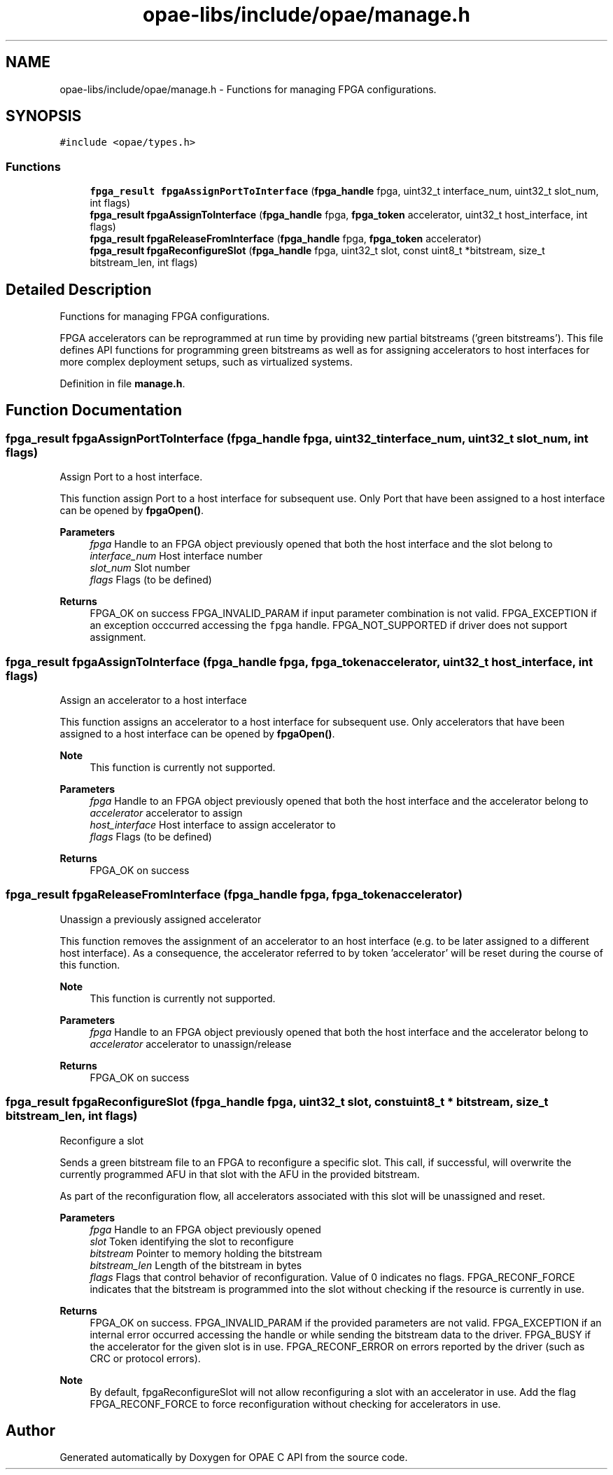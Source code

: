 .TH "opae-libs/include/opae/manage.h" 3 "Wed Dec 16 2020" "Version -.." "OPAE C API" \" -*- nroff -*-
.ad l
.nh
.SH NAME
opae-libs/include/opae/manage.h \- Functions for managing FPGA configurations\&.  

.SH SYNOPSIS
.br
.PP
\fC#include <opae/types\&.h>\fP
.br

.SS "Functions"

.in +1c
.ti -1c
.RI "\fBfpga_result\fP \fBfpgaAssignPortToInterface\fP (\fBfpga_handle\fP fpga, uint32_t interface_num, uint32_t slot_num, int flags)"
.br
.ti -1c
.RI "\fBfpga_result\fP \fBfpgaAssignToInterface\fP (\fBfpga_handle\fP fpga, \fBfpga_token\fP accelerator, uint32_t host_interface, int flags)"
.br
.ti -1c
.RI "\fBfpga_result\fP \fBfpgaReleaseFromInterface\fP (\fBfpga_handle\fP fpga, \fBfpga_token\fP accelerator)"
.br
.ti -1c
.RI "\fBfpga_result\fP \fBfpgaReconfigureSlot\fP (\fBfpga_handle\fP fpga, uint32_t slot, const uint8_t *bitstream, size_t bitstream_len, int flags)"
.br
.in -1c
.SH "Detailed Description"
.PP 
Functions for managing FPGA configurations\&. 

FPGA accelerators can be reprogrammed at run time by providing new partial bitstreams ('green bitstreams')\&. This file defines API functions for programming green bitstreams as well as for assigning accelerators to host interfaces for more complex deployment setups, such as virtualized systems\&. 
.PP
Definition in file \fBmanage\&.h\fP\&.
.SH "Function Documentation"
.PP 
.SS "\fBfpga_result\fP fpgaAssignPortToInterface (\fBfpga_handle\fP fpga, uint32_t interface_num, uint32_t slot_num, int flags)"
Assign Port to a host interface\&.
.PP
This function assign Port to a host interface for subsequent use\&. Only Port that have been assigned to a host interface can be opened by \fBfpgaOpen()\fP\&.
.PP
\fBParameters\fP
.RS 4
\fIfpga\fP Handle to an FPGA object previously opened that both the host interface and the slot belong to 
.br
\fIinterface_num\fP Host interface number 
.br
\fIslot_num\fP Slot number 
.br
\fIflags\fP Flags (to be defined) 
.RE
.PP
\fBReturns\fP
.RS 4
FPGA_OK on success FPGA_INVALID_PARAM if input parameter combination is not valid\&. FPGA_EXCEPTION if an exception occcurred accessing the \fCfpga\fP handle\&. FPGA_NOT_SUPPORTED if driver does not support assignment\&. 
.RE
.PP

.SS "\fBfpga_result\fP fpgaAssignToInterface (\fBfpga_handle\fP fpga, \fBfpga_token\fP accelerator, uint32_t host_interface, int flags)"
Assign an accelerator to a host interface
.PP
This function assigns an accelerator to a host interface for subsequent use\&. Only accelerators that have been assigned to a host interface can be opened by \fBfpgaOpen()\fP\&.
.PP
\fBNote\fP
.RS 4
This function is currently not supported\&.
.RE
.PP
\fBParameters\fP
.RS 4
\fIfpga\fP Handle to an FPGA object previously opened that both the host interface and the accelerator belong to 
.br
\fIaccelerator\fP accelerator to assign 
.br
\fIhost_interface\fP Host interface to assign accelerator to 
.br
\fIflags\fP Flags (to be defined) 
.RE
.PP
\fBReturns\fP
.RS 4
FPGA_OK on success 
.RE
.PP

.SS "\fBfpga_result\fP fpgaReleaseFromInterface (\fBfpga_handle\fP fpga, \fBfpga_token\fP accelerator)"
Unassign a previously assigned accelerator
.PP
This function removes the assignment of an accelerator to an host interface (e\&.g\&. to be later assigned to a different host interface)\&. As a consequence, the accelerator referred to by token 'accelerator' will be reset during the course of this function\&.
.PP
\fBNote\fP
.RS 4
This function is currently not supported\&.
.RE
.PP
\fBParameters\fP
.RS 4
\fIfpga\fP Handle to an FPGA object previously opened that both the host interface and the accelerator belong to 
.br
\fIaccelerator\fP accelerator to unassign/release 
.RE
.PP
\fBReturns\fP
.RS 4
FPGA_OK on success 
.RE
.PP

.SS "\fBfpga_result\fP fpgaReconfigureSlot (\fBfpga_handle\fP fpga, uint32_t slot, const uint8_t * bitstream, size_t bitstream_len, int flags)"
Reconfigure a slot
.PP
Sends a green bitstream file to an FPGA to reconfigure a specific slot\&. This call, if successful, will overwrite the currently programmed AFU in that slot with the AFU in the provided bitstream\&.
.PP
As part of the reconfiguration flow, all accelerators associated with this slot will be unassigned and reset\&.
.PP
\fBParameters\fP
.RS 4
\fIfpga\fP Handle to an FPGA object previously opened 
.br
\fIslot\fP Token identifying the slot to reconfigure 
.br
\fIbitstream\fP Pointer to memory holding the bitstream 
.br
\fIbitstream_len\fP Length of the bitstream in bytes 
.br
\fIflags\fP Flags that control behavior of reconfiguration\&. Value of 0 indicates no flags\&. FPGA_RECONF_FORCE indicates that the bitstream is programmed into the slot without checking if the resource is currently in use\&. 
.RE
.PP
\fBReturns\fP
.RS 4
FPGA_OK on success\&. FPGA_INVALID_PARAM if the provided parameters are not valid\&. FPGA_EXCEPTION if an internal error occurred accessing the handle or while sending the bitstream data to the driver\&. FPGA_BUSY if the accelerator for the given slot is in use\&. FPGA_RECONF_ERROR on errors reported by the driver (such as CRC or protocol errors)\&.
.RE
.PP
\fBNote\fP
.RS 4
By default, fpgaReconfigureSlot will not allow reconfiguring a slot with an accelerator in use\&. Add the flag FPGA_RECONF_FORCE to force reconfiguration without checking for accelerators in use\&. 
.RE
.PP

.SH "Author"
.PP 
Generated automatically by Doxygen for OPAE C API from the source code\&.
